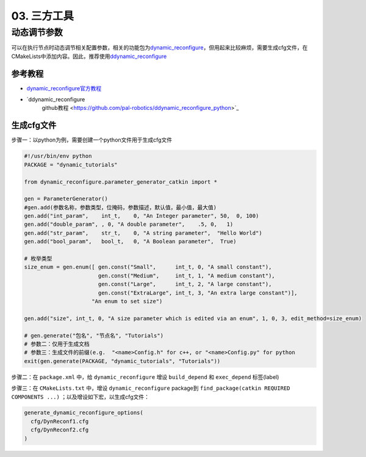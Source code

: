 
03. 三方工具
============

动态调节参数
------------

可以在执行节点时动态调节相关配置参数，相关的功能包为\ `dynamic_reconfigure <http://wiki.ros.org/dynamic_reconfigure>`_\ ，但用起来比较麻烦，需要生成cfg文件，在CMakeLists中添加内容。因此，推荐使用\ `ddynamic_reconfigure <https://github.com/pal-robotics/ddynamic_reconfigure_python>`_

参考教程
^^^^^^^^


* `dynamic_reconfigure官方教程 <http://wiki.ros.org/dynamic_reconfigure/Tutorials>`_
* `ddynamic_reconfigure
    github教程 <https://github.com/pal-robotics/ddynamic_reconfigure_python>`_

生成cfg文件
^^^^^^^^^^^

步骤一：以python为例，需要创建一个python文件用于生成cfg文件

.. code-block:: python

   #!/usr/bin/env python
   PACKAGE = "dynamic_tutorials"

   from dynamic_reconfigure.parameter_generator_catkin import *

   gen = ParameterGenerator()
   #gen.add(参数名称，参数类型，位掩码，参数描述，默认值，最小值，最大值)
   gen.add("int_param",    int_t,    0, "An Integer parameter", 50,  0, 100)
   gen.add("double_param", , 0, "A double parameter",    .5, 0,   1)
   gen.add("str_param",    str_t,    0, "A string parameter",  "Hello World")
   gen.add("bool_param",   bool_t,   0, "A Boolean parameter",  True)

   # 枚举类型
   size_enum = gen.enum([ gen.const("Small",      int_t, 0, "A small constant"),
                          gen.const("Medium",     int_t, 1, "A medium constant"),
                          gen.const("Large",      int_t, 2, "A large constant"),
                          gen.const("ExtraLarge", int_t, 3, "An extra large constant")],
                        "An enum to set size")

   gen.add("size", int_t, 0, "A size parameter which is edited via an enum", 1, 0, 3, edit_method=size_enum)

   # gen.generate("包名", "节点名", "Tutorials")
   # 参数二：仅用于生成文档
   # 参数三：生成文件的前缀(e.g.  "<name>Config.h" for c++, or "<name>Config.py" for python
   exit(gen.generate(PACKAGE, "dynamic_tutorials", "Tutorials"))

步骤二：在 ``package.xml`` 中，给 ``dynamic_reconfigure`` 增设 ``build_depend`` 和 ``exec_depend`` 标签(label)

步骤三：在 ``CMakeLists.txt`` 中，增设 ``dynamic_reconfigure`` package到 ``find_package(catkin REQUIRED COMPONENTS ...)`` ；以及增设如下宏，以生成cfg文件：

.. code-block:: cmake

   generate_dynamic_reconfigure_options(
     cfg/DynReconf1.cfg
     cfg/DynReconf2.cfg
   )
